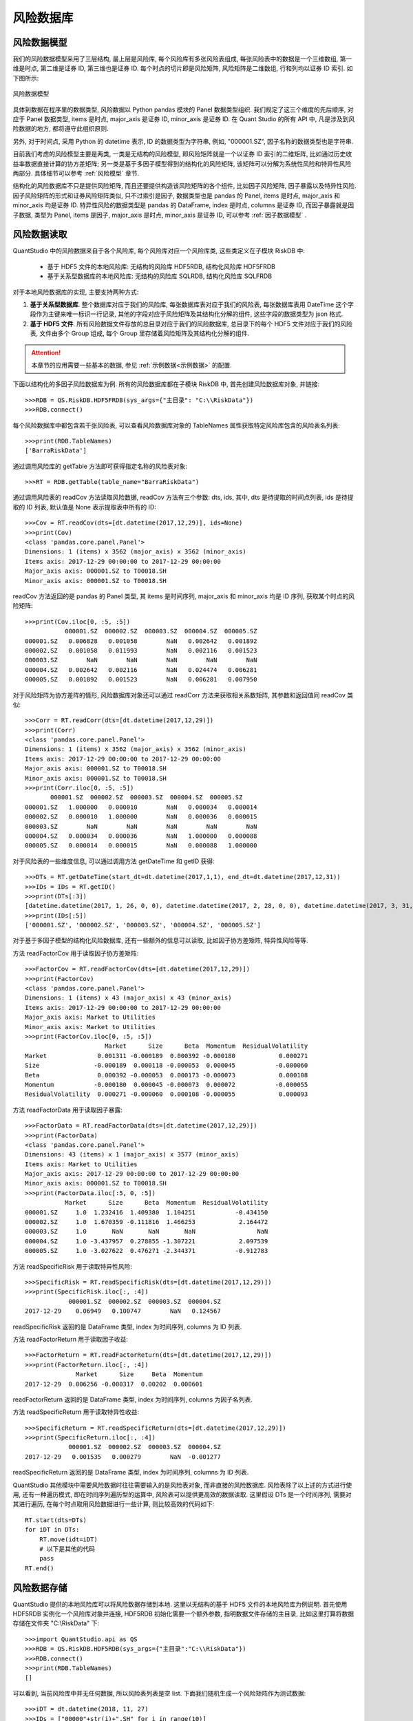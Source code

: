 .. _风险数据库:

风险数据库
==========


风险数据模型
------------

我们的风险数据模型采用了三层结构, 最上层是风险库, 每个风险库有多张风险表组成, 每张风险表中的数据是一个三维数组, 第一维是时点, 第二维是证券 ID, 第三维也是证券 ID. 每个时点的切片即是风险矩阵, 风险矩阵是二维数组, 行和列均以证券 ID 索引. 如下图所示: 

.. figure:: images/风险数据模型.png
    :align: center
    
    风险数据模型

具体到数据在程序里的数据类型, 风险数据以 Python pandas 模块的 Panel 数据类型组织. 我们规定了这三个维度的先后顺序, 对应于 Panel 数据类型, items 是时点, major_axis 是证券 ID, minor_axis 是证券 ID. 在 Quant Studio 的所有 API 中, 凡是涉及到风险数据的地方, 都将遵守此组织原则. 

另外, 对于时间点, 采用 Python 的 datetime 表示, ID 的数据类型为字符串, 例如, "000001.SZ", 因子名称的数据类型也是字符串. 

目前我们考虑的风险模型主要是两类, 一类是无结构的风险模型, 即风险矩阵就是一个以证券 ID 索引的二维矩阵, 比如通过历史收益率数据直接计算的协方差矩阵; 另一类是基于多因子模型得到的结构化的风险矩阵, 该矩阵可以分解为系统性风险和特异性风险两部分. 具体细节可以参考 :ref:`风险模型` 章节.

结构化的风险数据库不只是提供风险矩阵, 而且还要提供构造该风险矩阵的各个组件, 比如因子风险矩阵, 因子暴露以及特异性风险. 因子风险矩阵的形式和证券风险矩阵类似, 只不过索引是因子, 数据类型也是 pandas 的 Panel, items 是时点, major_axis 和 minor_axis 均是证券 ID. 特异性风险的数据类型是 pandas 的 DataFrame, index 是时点, columns 是证券 ID, 而因子暴露就是因子数据, 类型为 Panel, items 是因子, major_axis 是时点, minor_axis 是证券 ID, 可以参考 :ref:`因子数据模型` .


风险数据读取
------------

QuantStudio 中的风险数据来自于各个风险库, 每个风险库对应一个风险库类, 这些类定义在子模块 RiskDB 中:

    * 基于 HDF5 文件的本地风险库: 无结构的风险库 HDF5RDB, 结构化风险库 HDF5FRDB
    * 基于关系型数据库的本地风险库: 无结构的风险库 SQLRDB, 结构化风险库 SQLFRDB

对于本地风险数据库的实现, 主要支持两种方式:

1. :strong:`基于关系型数据库`. 整个数据库对应于我们的风险库, 每张数据库表对应于我们的风险表, 每张数据库表用 DateTime 这个字段作为主键来唯一标识一行记录, 其他的字段对应于风险矩阵及其结构化分解的组件, 这些字段的数据类型为 json 格式.

2. :strong:`基于 HDF5 文件`. 所有风险数据文件存放的总目录对应于我们的风险数据库, 总目录下的每个 HDF5 文件对应于我们的风险表, 文件由多个 Group 组成, 每个 Group 里存储着风险矩阵及其结构化分解的组件.

.. attention::

    本章节的应用需要一些基本的数据, 参见 :ref:`示例数据<示例数据>` 的配置.

下面以结构化的多因子风险数据库为例. 所有的风险数据库都在子模块 RiskDB 中, 首先创建风险数据库对象, 并链接::

    >>>RDB = QS.RiskDB.HDF5FRDB(sys_args={"主目录": "C:\\RiskData"})
    >>>RDB.connect()

每个风险数据库中都包含若干张风险表, 可以查看风险数据库对象的 TableNames 属性获取特定风险库包含的风险表名列表::

    >>>print(RDB.TableNames)
    ['BarraRiskData']

通过调用风险库的 getTable 方法即可获得指定名称的风险表对象::

    >>>RT = RDB.getTable(table_name="BarraRiskData")

通过调用风险表的 readCov 方法读取风险数据, readCov 方法有三个参数: dts, ids, 其中, dts 是待提取的时间点列表, ids 是待提取的 ID 列表, 默认值是 None 表示提取表中所有的 ID::

    >>>Cov = RT.readCov(dts=[dt.datetime(2017,12,29)], ids=None)
    >>>print(Cov)
    <class 'pandas.core.panel.Panel'>
    Dimensions: 1 (items) x 3562 (major_axis) x 3562 (minor_axis)
    Items axis: 2017-12-29 00:00:00 to 2017-12-29 00:00:00
    Major_axis axis: 000001.SZ to T00018.SH
    Minor_axis axis: 000001.SZ to T00018.SH
    
readCov 方法返回的是 pandas 的 Panel 类型, 其 items 是时间序列, major_axis 和 minor_axis 均是 ID 序列, 获取某个时点的风险矩阵::

    >>>print(Cov.iloc[0, :5, :5])
               000001.SZ  000002.SZ  000003.SZ  000004.SZ  000005.SZ
    000001.SZ   0.006828   0.001058        NaN   0.002642   0.001892
    000002.SZ   0.001058   0.011993        NaN   0.002116   0.001523
    000003.SZ        NaN        NaN        NaN        NaN        NaN
    000004.SZ   0.002642   0.002116        NaN   0.024474   0.006281
    000005.SZ   0.001892   0.001523        NaN   0.006281   0.007950

对于风险矩阵为协方差阵的情形, 风险数据库对象还可以通过 readCorr 方法来获取相关系数矩阵, 其参数和返回值同 readCov 类似::
 
    >>>Corr = RT.readCorr(dts=[dt.datetime(2017,12,29)])
    >>>print(Corr)
    <class 'pandas.core.panel.Panel'>
    Dimensions: 1 (items) x 3562 (major_axis) x 3562 (minor_axis)
    Items axis: 2017-12-29 00:00:00 to 2017-12-29 00:00:00
    Major_axis axis: 000001.SZ to T00018.SH
    Minor_axis axis: 000001.SZ to T00018.SH
    >>>print(Corr.iloc[0, :5, :5])
           000001.SZ  000002.SZ  000003.SZ  000004.SZ  000005.SZ
    000001.SZ   1.000000   0.000010        NaN   0.000034   0.000014
    000002.SZ   0.000010   1.000000        NaN   0.000036   0.000015
    000003.SZ        NaN        NaN        NaN        NaN        NaN
    000004.SZ   0.000034   0.000036        NaN   1.000000   0.000088
    000005.SZ   0.000014   0.000015        NaN   0.000088   1.000000

对于风险表的一些维度信息, 可以通过调用方法 getDateTime 和 getID 获得::

    >>>DTs = RT.getDateTime(start_dt=dt.datetime(2017,1,1), end_dt=dt.datetime(2017,12,31))
    >>>IDs = IDs = RT.getID()
    >>>print(DTs[:3])
    [datetime.datetime(2017, 1, 26, 0, 0), datetime.datetime(2017, 2, 28, 0, 0), datetime.datetime(2017, 3, 31, 0, 0)]
    >>>print(IDs[:5])
    ['000001.SZ', '000002.SZ', '000003.SZ', '000004.SZ', '000005.SZ']

对于基于多因子模型的结构化风险数据库, 还有一些额外的信息可以读取, 比如因子协方差矩阵, 特异性风险等等.

方法 readFactorCov 用于读取因子协方差矩阵::

    >>>FactorCov = RT.readFactorCov(dts=[dt.datetime(2017,12,29)])
    >>>print(FactorCov)
    <class 'pandas.core.panel.Panel'>
    Dimensions: 1 (items) x 43 (major_axis) x 43 (minor_axis)
    Items axis: 2017-12-29 00:00:00 to 2017-12-29 00:00:00
    Major_axis axis: Market to Utilities
    Minor_axis axis: Market to Utilities
    >>>print(FactorCov.iloc[0, :5, :5])
                          Market      Size      Beta  Momentum  ResidualVolatility
    Market              0.001311 -0.000189  0.000392 -0.000180            0.000271
    Size               -0.000189  0.000118 -0.000053  0.000045           -0.000060
    Beta                0.000392 -0.000053  0.000173 -0.000073            0.000108
    Momentum           -0.000180  0.000045 -0.000073  0.000072           -0.000055
    ResidualVolatility  0.000271 -0.000060  0.000108 -0.000055            0.000093

方法 readFactorData 用于读取因子暴露::

    >>>FactorData = RT.readFactorData(dts=[dt.datetime(2017,12,29)])
    >>>print(FactorData)
    <class 'pandas.core.panel.Panel'>
    Dimensions: 43 (items) x 1 (major_axis) x 3577 (minor_axis)
    Items axis: Market to Utilities
    Major_axis axis: 2017-12-29 00:00:00 to 2017-12-29 00:00:00
    Minor_axis axis: 000001.SZ to T00018.SH
    >>>print(FactorData.iloc[:5, 0, :5])
               Market      Size      Beta  Momentum  ResidualVolatility
    000001.SZ     1.0  1.232416  1.409380  1.104251           -0.434150
    000002.SZ     1.0  1.670359 -0.111816  1.466253            2.164472
    000003.SZ     1.0       NaN       NaN       NaN                 NaN
    000004.SZ     1.0 -3.437957  0.278855 -1.307221            2.097539
    000005.SZ     1.0 -3.027622  0.476271 -2.344371           -0.912783
    
方法 readSpecificRisk 用于读取特异性风险::

    >>>SpecificRisk = RT.readSpecificRisk(dts=[dt.datetime(2017,12,29)])
    >>>print(SpecificRisk.iloc[:, :4])
                000001.SZ  000002.SZ  000003.SZ  000004.SZ
    2017-12-29    0.06949   0.100747        NaN   0.124567

readSpecificRisk 返回的是 DataFrame 类型, index 为时间序列, columns 为 ID 列表.

方法 readFactorReturn 用于读取因子收益::

    >>>FactorReturn = RT.readFactorReturn(dts=[dt.datetime(2017,12,29)])
    >>>print(FactorReturn.iloc[:, :4])
                  Market      Size     Beta  Momentum
    2017-12-29  0.006256 -0.000317  0.00202  0.000601

readFactorReturn 返回的是 DataFrame 类型, index 为时间序列, columns 为因子名列表.

方法 readSpecificReturn 用于读取特异性收益::

    >>>SpecificReturn = RT.readSpecificReturn(dts=[dt.datetime(2017,12,29)])
    >>>print(SpecificReturn.iloc[:, :4])
                000001.SZ  000002.SZ  000003.SZ  000004.SZ
    2017-12-29   0.001535   0.000279        NaN  -0.001277
    
readSpecificReturn 返回的是 DataFrame 类型, index 为时间序列, columns 为 ID 列表.

QuantStudio 其他模块中需要风险数据时往往需要输入的是风险表对象, 而非直接的风险数据库. 风险表除了以上述的方式进行使用, 还有一种遍历模式, 即在时间序列遍历型的运算中, 风险表可以提供更高效的数据读取. 这里假设 DTs 是一个时间序列, 需要对其进行遍历, 在每个时点取用风险数据进行一些计算, 则比较高效的代码如下::

    RT.start(dts=DTs)
    for iDT in DTs:
        RT.move(idt=iDT)
        # 以下是其他的代码
        pass
    RT.end()


风险数据存储
------------

QuantStudio 提供的本地风险库可以将风险数据存储到本地. 这里以无结构的基于 HDF5 文件的本地风险库为例说明. 首先使用 HDF5RDB 实例化一个风险库对象并连接, HDF5RDB 初始化需要一个额外参数, 指明数据文件存储的主目录, 比如这里打算将数据存储在文件夹 "C:\\RiskData" 下::

    >>>import QuantStudio.api as QS
    >>>RDB = QS.RiskDB.HDF5RDB(sys_args={"主目录":"C:\\RiskData"})
    >>>RDB.connect()
    >>>print(RDB.TableNames)
    []

可以看到, 当前风险库中并无任何数据, 所以风险表列表是空 list. 下面我们随机生成一个风险矩阵作为测试数据::

    >>>iDT = dt.datetime(2018, 11, 27)
    >>>IDs = ["00000"+str(i)+".SH" for i in range(10)]
    >>>Cov = pd.DataFrame(np.random.randn(10, 10), index=IDs, columns=IDs)
    >>>print(Cov)
               000000.SH  000001.SH    ...      000008.SH  000009.SH
    000000.SH   0.228132   0.672808    ...       0.974136   0.410728
    000001.SH   0.445937  -0.829386    ...       1.146415   0.070339
    000002.SH  -0.467006   0.235598    ...      -1.572182  -1.286313
    000003.SH  -0.773463  -0.551204    ...      -0.663734   1.112278
    000004.SH   0.205042  -1.127695    ...      -1.077579  -2.341920
    000005.SH  -0.058862   1.464853    ...      -0.632054   1.863802
    000006.SH   0.680530   2.977303    ...       0.708638  -0.586210
    000007.SH   1.821936  -0.467347    ...       0.697500  -0.433010
    000008.SH  -0.428069   1.076645    ...       0.336864  -1.824612
    000009.SH   0.971749   0.868447    ...       2.107946  -0.550882

    [10 rows x 10 columns]

这里我们生成了一个 10 * 10 的随机矩阵作为风险矩阵, 并打算作为时点 2018-11-27 对应的风险矩阵.

所有的本地风险库都有一个方法 writeData 来实现数据的存储. writeData 方法有三个参数: table_name, idt, icov:
    
    * table_name: 要存入的风险表名称, str; 
    * idt: 风险矩阵对应的时间点, datetime.datetime;
    * icov: 要写入的风险矩阵, 类型为 pandas.DataFrame, 即是上段代码中得到 Cov 类型; 

::

    >>>RDB.writeData("TestTable", iDT, Cov)

这样再打印 RDB 的风险表列表就可以发现多了一张风险表 TestTable::

    >>>print(RDB.TableNames)
    ['TestTable']

我们就可以像上一节一样使用 RDB 风险库中的数据了::

    >>>RT = RDB.getTable("TestTable")
    >>>Cov = RT.readCov(dts=[iDT])
    >>>print(Cov)
    <class 'pandas.core.panel.Panel'>
    Dimensions: 1 (items) x 10 (major_axis) x 10 (minor_axis)
    Items axis: 2018-11-27 00:00:00 to 2018-11-27 00:00:00
    Major_axis axis: 000000.SH to 000009.SH
    Minor_axis axis: 000000.SH to 000009.SH

对于本地风险库可以通过调用方法 renameTable, deleteTable 以及 deleteDateTime 来管理风险表和风险数据(详细参见 API 参考)::

    >>>RDB.renameTable("TestTable", "TestTable1")
    >>>print(RDB.TableNames)
    ['TestTable1']
    >>>RDB.deleteTable(table_name="TestTable1")
    >>>print(RDB.TableNames)
    []


API 参考
--------

风险数据库
``````````

.. py:module:: RiskDB

.. py:class:: RiskDB(sys_args={}, config_file=None, **kwargs)

    风险数据库基类，不能实例化对象，其他风险数据库的实现都继承自此类.
    
    :param dict sys_args: 风险数据库的参数
    :param str config_file: 风险库的配置文件地址
    
    .. py:attribute:: Name
    
    该风险库对象的名称, str
    
    .. py:attribute:: TableNames
    
    该风险库中所有风险表的名称列表, list(str)
    
    .. py:method:: connect()
    
        链接风险数据库
        
        :return: ErrorCode
        :rtype: int
    
    .. py:method:: disconnect()

        断开风险数据库链接
        
        :return: ErrorCode
        :rtype: int
    
    .. py:method:: isDBAvailable()
    
        检查当前风险数据库链接是否有效
        
        :return: ErrorCode
        :rtype: bool

    .. py:method:: getTable(table_name)
    
        获取指定名称的风险表对象
        
        :param str table_name: 风险表名
        :return: 风险表对象
        :rtype: RiskDB.RiskTable

    .. py:method:: renameTable(old_table_name, new_table_name)
    
        重命名表
        
        :param str old_table_name: 旧风险表名
        :param str new_table_name: 新风险表名
        :return: ErrorCode
        :rtype: int
    
    .. py:method:: deleteTable(table_name)

        删除表
        
        :param str table_name: 风险表名
        :return: ErrorCode
        :rtype: int
    
    .. py:method:: setTableMetaData(table_name, key=None, value=None, meta_data=None)
    
        设置表的描述信息
        
        :param str table_name: 风险表名
        :param str key: 键名称
        :param value: 值
        :param dict meta_data: 键值对
        :return: ErrorCode
        :rtype: int
    
    .. py:method:: deleteDateTime(table_name, dts)
    
        删除风险数据表中某些时点的风险数据
        
        
        :param str table_name: 风险表名称
        :param list(datetime.datetime) dts: 待删除的时间序列
        :return: ErrorCode
        :rtype: int
        
    .. py:method:: writeData(table_name, idt, icov)
    
        存储风险数据，每次只能存入某个时点的数据
        
        :param str table_name: 给定的风险表名称
        :param datetime.datetime idt: 待写入的时间点
        :param DataFrame icov: 待写入的协方差矩阵, DataFrame(index=[ID], columns=[ID])
        :return: ErrorCode
        :rtype: int


.. py:class:: FactorRDB(sys_args={}, config_file=None, **kwargs)

    基于多因子模型的结构化风险数据库基类，不能实例化对象，其他结构化风险数据库的实现都继承自此类, 继承自 :py:class:`RiskDB.RiskDB`, 下面只列出新的属性和方法.
    
    .. py:method:: writeData(table_name, idt, factor_data=None, factor_cov=None, specific_risk=None, factor_ret=None, specific_ret=None, **kwargs)
    
        存储风险数据，每次只能存入某个时点的数据
        
        :param str table_name: 风险表名称
        :param datetime.datetime idt: 待存入的时点
        :param DataFrame factor_data: 因子暴露, DataFrame(因子暴露, index=[ID], columns=[因子]), None 表示没有这类数据, 不存储
        :param DataFrame factor_cov: 因子协方差矩阵, DataFrame(因子协方差, index=[因子], columns=[因子]), None 表示没有这类数据, 不存储
        :param Series specific_risk: 特异性风险, Series(特异性风险, index=[ID]), None 表示没有这类数据, 不存储
        :param Series factor_ret: 因子收益率, Series(因子收益率, index=[因子]), None 表示没有这类数据, 不存储
        :param Series specific_ret: 特异性收益率, Series(特异性收益率, index=[ID]), None 表示没有这类数据, 不存储
        :return: ErrorCode
        :rtype: int


风险表
``````

.. py:class:: RiskTable(name, rdb, sys_args={}, config_file=None, **kwargs)

    风险表基类，不能实例化对象，其他风险表的实现都继承自此类.
    
    :param str name: 风险表的名称
    :param RiskDB rdb: 风险表所属的风险库对象
    :param dict sys_args: 风险数据库的参数
    :param str config_file: 风险库的配置文件地址
    
    .. py:attribute:: Name
    
    该风险表对象的名称, str
    
    .. py:attribute:: RiskDB
    
    该风险表所属的风险库对象
    
    .. py:method:: connect()
    
        链接风险数据库
        
        :return: ErrorCode
        :rtype: int

    .. py:method:: getMetaData(key=None)
    
        读取表的描述信息
        
        :param str key: 键名称, 如果为 None 表示返回所有描述信息
        :return: key 不为 None, 表示返回对应键 key 的值, 否则返回所有描述信息集
        :rtype: Series 或者 DataFrame

    .. py:method:: getTableID(idt=None)
    
        读取风险表在给定时点的 ID 序列
        
        :param datetime.datetime idt: 给定时点, 如果为 None 表示读取默认的 ID 序列.
        :return: ID 序列
        :rtype: list(str)

    .. py:method:: getDateTime(start_dt=None, end_dt=None)
    
        读取风险表的时间序列
        
        :param datetime.datetime start_dt: 起始时点, 如果为 None 表示以风险表支持的最早的时点作为起始
        :param datetime.datetime end_dt: 终止时点, 如果为 None 表示以风险表支持的最晚的时点作为终止
        :return: 时间序列
        :rtype: list(datetime.datetime)

    .. py:method:: readCov(dts, ids=None)
    
        读取协方差矩阵
        
        :param list(datetime.datetime) dts: 待读取的时间序列
        :param list(str) ids: 待读取的 ID 序列, None 表示提取所有的 ID
        :return: 协方差数据, Panel(items=dts, major_axis=ids, minor_axis=ids)
        :rtype: Panel

    .. py:method:: readCorr(dts, ids=None)
    
        读取相关系数矩阵
    
        :param list(datetime.datetime) dts: 待读取的时间序列
        :param list(str) ids: 待读取的 ID 序列, None 表示提取所有的 ID
        :return: 相关系数数据, Panel(items=dts, major_axis=ids, minor_axis=ids)
        :rtype: Panel


.. py:class:: FactorRT(name, rdb, sys_args={}, config_file=None, **kwargs)

    基于多因子模型的结构化风险表基类，不能实例化对象，其他结构化风险表的实现都继承自此类, 继承自 :py:class:`RiskDB.RiskTable`, 下面只列出新的属性和方法.
    
    .. py:attribute:: FactorNames
    
        风险表中的风险因子序列, list(str)
        
    .. py:method:: getFactorReturnDateTime(start_dt=None, end_dt=None)
    
        获取风险数据表中的因子收益率的时间序列
        
        :param datetime.datetime start_dt: 限定提取的起始时点, 如果不为 None, 那么返回的时间序列将截取大于等于 start_dt 的时点
        :param datetime.datetime end_dt: 限定提取的终止时点, 如果不为 None, 那么返回的时间序列将截取小于等于 end_dt 的时点
        :return: 时间序列
        :rtype: list(datetime.datetime)

    .. py:method:: getSpecificReturnDateTime(start_dt=None, end_dt=None)
    
        获取风险数据表中的特异性收益率的时间序列
        
        :param datetime.datetime start_dt: 限定提取的起始时点, 如果不为 None, 那么返回的时间序列将截取大于等于 start_dt 的时点
        :param datetime.datetime end_dt: 限定提取的终止时点, 如果不为 None, 那么返回的时间序列将截取小于等于 end_dt 的时点
        :return: 时间序列
        :rtype: list(datetime.datetime)
        
    .. py:method:: readFactorCov(dts)
    
        读取因子协方差矩阵
        
        :param list(datetime.datetime) dts: 待读取的时间序列
        :return: 因子协方差矩阵, Panel(items=dts, major_axis=[因子名], minor_axis=[因子名])
        :rtype: Panel
        
    .. py:method:: readSpecificRisk(dts, ids=None)
    
        读取特异性风险数据
        
        :param list(datetime.datetime) dts: 待读取的时间序列
        :param list(str) ids: 待读取的 ID 序列, None 表示读取所有 ID
        :return: 特异性风险, DataFrame(index=dts, columns=ids)
        :rtype: DataFrame
        
    .. py:method:: readFactorData(dts, ids=None)
    
        读取因子暴露数据
        
        :param list(datetime.datetime) dts: 待读取的时间序列
        :param list(str) ids: 待读取的 ID 序列, None 表示读取所有 ID
        :return: 因子暴露数据, Panel(items=[因子名], major_axis=dts, minor_axis=ids)
        :rtype: Panel
        
    .. py:method:: readFactorReturn(dts)
    
        读取因子收益率数据
        
        :param list(datetime.datetime) dts: 待读取的时间序列
        :return: 因子收益率数据, DataFrame(index=dts, columns=[因子名])
        :rtype: DataFrame

    .. py:method:: readSpecificReturn(dts, ids=None)
    
        读取特异性收益率数据
        
        :param list(datetime.datetime) dts: 待读取的时间序列
        :param list(str) ids: 待读取的 ID 序列, None 表示读取所有 ID
        :return: 特异性收益率, DataFrame(index=dts, columns=ids)
        :rtype: DataFrame


基于 HDF5 文件的风险库
``````````````````````

.. py:module:: HDF5RDB

.. py:class:: HDF5RDB(sys_args={}, config_file=None, **kwargs)

    基于 HDF5 文件的无结构风险数据库, 继承自 :py:class:`RiskDB.RiskDB`, 下面只列出新的属性和方法.
    
    :param dict sys_args: 风险库的参数
    :param str config_file: 风险库的配置文件地址, None 表示使用默认配置文件, 默认文件名为 "HDF5RDBConfig.json", 默认路径为参见: :ref:`配置文件`
    
    .. py:attribute:: Args
    
        参数集:
        
            * 主目录: 存放数据的主目录, str
    

.. py:class:: HDF5FRDB(sys_args={}, config_file=None, **kwargs)

    基于 HDF5 文件的多因子结构化风险数据库, 继承自 :py:class:`RiskDB.FactorRDB`, 下面只列出新的属性和方法.
    
    :param dict sys_args: 风险库的参数
    :param str config_file: 风险库的配置文件地址, None 表示使用默认配置文件, 默认文件名为 "HDF5FRDBConfig.json", 默认路径为参见: :ref:`配置文件`
    
    .. py:attribute:: Args
    
        参数集:
        
            * 主目录: 存放数据的主目录, str


基于关系型数据库的风险库
````````````````````````

.. py:module:: SQLRDB

.. py:class:: SQLRDB(sys_args={}, config_file=None, **kwargs)

    基于关系型数据库的无结构风险数据库, 继承自 :py:class:`RiskDB.RiskDB`, 下面只列出新的属性和方法.
    
    :param dict sys_args: 风险库的参数
    :param str config_file: 风险库的配置文件地址, None 表示使用默认配置文件, 默认文件名为 "SQLRDBConfig.json", 默认路径为参见: :ref:`配置文件`
    
    .. py:attribute:: Args
    
        参数集:
        
            * 数据库类型: 可选 "SQL Server", "Oracle", "MySQL"
            * 数据库名: str
            * IP地址: str
            * 端口: int
            * 用户名: str
            * 密码: str
            * 表名前缀: str
            * 字符集: str
            * 连接器: 可选 "default", "cx_Oracle", "pymssql", "mysql.connector", "pyodbc"
            * 数据源: 当连接器是 pyodbc 时, 如果创建了 ODBC 数据源, 可以将数据源名赋予该参数
    

.. py:class:: SQLFRDB(sys_args={}, config_file=None, **kwargs)

    基于关系型数据库的多因子结构化风险数据库, 继承自 :py:class:`RiskDB.FactorRDB`, 下面只列出新的属性和方法.
    
    :param dict sys_args: 风险库的参数
    :param str config_file: 风险库的配置文件地址, None 表示使用默认配置文件, 默认文件名为 "SQLFRDBConfig.json", 默认路径为参见: :ref:`配置文件`
    
    .. py:attribute:: Args
    
        参数集:
        
            * 数据库类型: 可选 "SQL Server", "Oracle", "MySQL"
            * 数据库名: str
            * IP地址: str
            * 端口: int
            * 用户名: str
            * 密码: str
            * 表名前缀: str
            * 字符集: str
            * 连接器: 可选 "default", "cx_Oracle", "pymssql", "mysql.connector", "pyodbc"
            * 数据源: 当连接器是 pyodbc 时, 如果创建了 ODBC 数据源, 可以将数据源名赋予该参数